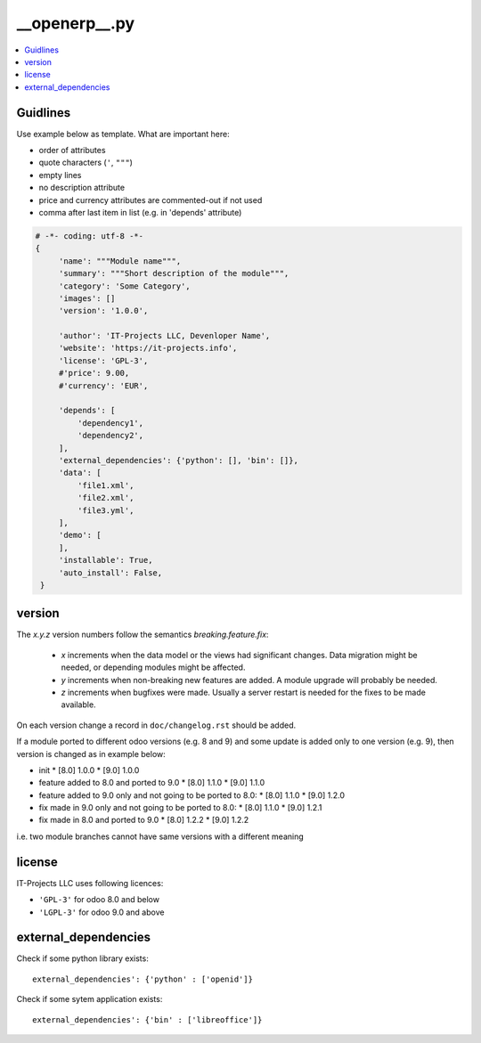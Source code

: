 __openerp__.py
==============

.. contents::
   :local:

Guidlines
---------

Use example below as template. What are important here:

* order of attributes 
* quote characters (``'``, ``"""``)
* empty lines
* no description attribute
* price and currency attributes are commented-out if not used
* comma after last item in list (e.g. in 'depends' attribute)

.. code-block:: python

   # -*- coding: utf-8 -*-
   {
        'name': """Module name""",
        'summary': """Short description of the module""",
        'category': 'Some Category',
        'images': []
        'version': '1.0.0',

        'author': 'IT-Projects LLC, Devenloper Name',
        'website': 'https://it-projects.info',
        'license': 'GPL-3',
        #'price': 9.00,
        #'currency': 'EUR',

        'depends': [
            'dependency1',
            'dependency2',
        ],
        'external_dependencies': {'python': [], 'bin': []},
        'data': [
            'file1.xml',
            'file2.xml',
            'file3.yml',
        ],
        'demo': [
        ],
        'installable': True,
        'auto_install': False,
    }

version
-------

The `x.y.z` version numbers follow the semantics `breaking.feature.fix`:

  * `x` increments when the data model or the views had significant
    changes. Data migration might be needed, or depending modules might
    be affected.
  * `y` increments when non-breaking new features are added. A module
    upgrade will probably be needed.
  * `z` increments when bugfixes were made. Usually a server restart
    is needed for the fixes to be made available.

On each version change a record in ``doc/changelog.rst`` should be added.

If a module ported to different odoo versions (e.g. 8 and 9) and some update is
added only to one version (e.g. 9), then version is changed as in example below:

* init
  * [8.0] 1.0.0
  * [9.0] 1.0.0
* feature added to 8.0 and ported to 9.0
  * [8.0] 1.1.0
  * [9.0] 1.1.0
* feature added to 9.0 only and not going to be ported to 8.0:
  * [8.0] 1.1.0
  * [9.0] 1.2.0
* fix made in 9.0 only and not going to be ported to 8.0:
  * [8.0] 1.1.0
  * [9.0] 1.2.1
* fix made in 8.0 and ported to 9.0
  * [8.0] 1.2.2
  * [9.0] 1.2.2

i.e. two module branches cannot have same versions with a different meaning


license
-------

IT-Projects LLC uses following licences:

* ``'GPL-3'`` for odoo 8.0 and below
* ``'LGPL-3'`` for odoo 9.0 and above


external_dependencies
---------------------

Check if some python library exists::

  external_dependencies': {'python' : ['openid']}


Check if some sytem application exists::

  external_dependencies': {'bin' : ['libreoffice']}


